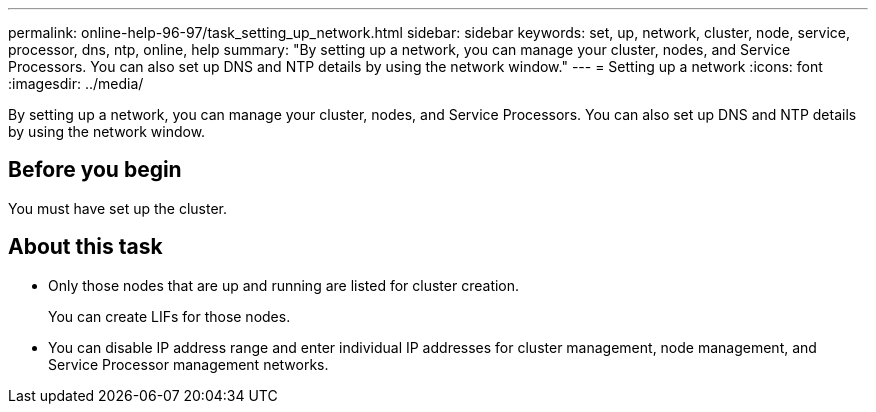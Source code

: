 ---
permalink: online-help-96-97/task_setting_up_network.html
sidebar: sidebar
keywords: set, up, network, cluster, node, service, processor, dns, ntp, online, help
summary: "By setting up a network, you can manage your cluster, nodes, and Service Processors. You can also set up DNS and NTP details by using the network window."
---
= Setting up a network
:icons: font
:imagesdir: ../media/

[.lead]
By setting up a network, you can manage your cluster, nodes, and Service Processors. You can also set up DNS and NTP details by using the network window.

== Before you begin

You must have set up the cluster.

== About this task

* Only those nodes that are up and running are listed for cluster creation.
+
You can create LIFs for those nodes.

* You can disable IP address range and enter individual IP addresses for cluster management, node management, and Service Processor management networks.
